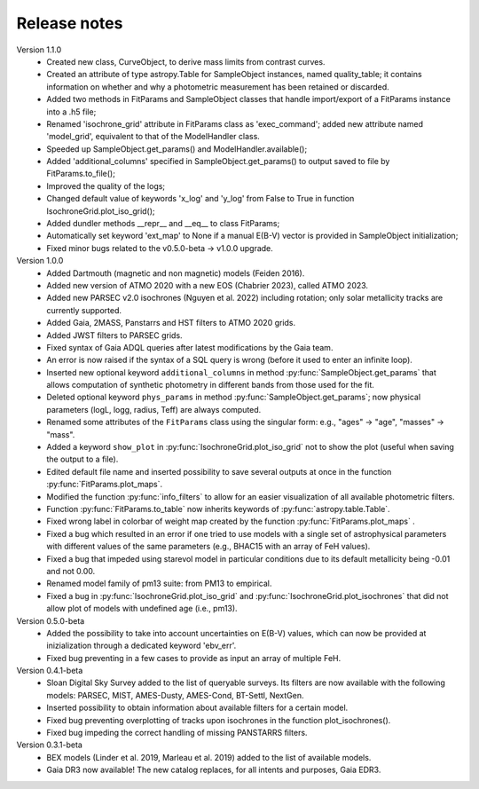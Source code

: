 Release notes
=====

Version 1.1.0
 * Created new class, CurveObject, to derive mass limits from contrast curves.
 * Created an attribute of type astropy.Table for SampleObject instances, named quality_table; it contains information on whether and why a photometric measurement has been retained or discarded.
 * Added two methods in FitParams and SampleObject classes that handle import/export of a FitParams instance into a .h5 file;
 * Renamed 'isochrone_grid' attribute in FitParams class as 'exec_command'; added new attribute named 'model_grid', equivalent to that of the ModelHandler class.
 * Speeded up SampleObject.get_params() and ModelHandler.available();
 * Added 'additional_columns' specified in SampleObject.get_params() to output saved to file by FitParams.to_file();
 * Improved the quality of the logs;
 * Changed default value of keywords 'x_log' and 'y_log' from False to True in function IsochroneGrid.plot_iso_grid();
 * Added dundler methods __repr__ and __eq__ to class FitParams;
 * Automatically set keyword 'ext_map' to None if a manual E(B-V) vector is provided in SampleObject initialization;
 * Fixed minor bugs related to the v0.5.0-beta -> v1.0.0 upgrade.

Version 1.0.0
 * Added Dartmouth (magnetic and non magnetic) models (Feiden 2016).
 * Added new version of ATMO 2020 with a new EOS (Chabrier 2023), called ATMO 2023.
 * Added new PARSEC v2.0 isochrones (Nguyen et al. 2022) including rotation; only solar metallicity tracks are currently supported.
 * Added Gaia, 2MASS, Panstarrs and HST filters to ATMO 2020 grids.
 * Added JWST filters to PARSEC grids.
 * Fixed syntax of Gaia ADQL queries after latest modifications by the Gaia team.
 * An error is now raised if the syntax of a SQL query is wrong (before it used to enter an infinite loop).
 * Inserted new optional keyword ``additional_columns`` in method :py:func:`SampleObject.get_params` that allows computation of synthetic photometry in different bands from those used for the fit.
 * Deleted optional keyword ``phys_params`` in method :py:func:`SampleObject.get_params`; now physical parameters (logL, logg, radius, Teff) are always computed.
 * Renamed some attributes of the ``FitParams`` class using the singular form: e.g., "ages" -> "age", "masses" -> "mass".
 * Added a keyword ``show_plot`` in :py:func:`IsochroneGrid.plot_iso_grid` not to show the plot (useful when saving the output to a file).
 * Edited default file name and inserted possibility to save several outputs at once in the function :py:func:`FitParams.plot_maps`.
 * Modified the function :py:func:`info_filters` to allow for an easier visualization of all available photometric filters.
 * Function :py:func:`FitParams.to_table` now inherits keywords of :py:func:`astropy.table.Table`.
 * Fixed wrong label in colorbar of weight map created by the function :py:func:`FitParams.plot_maps` .
 * Fixed a bug which resulted in an error if one tried to use models with a single set of astrophysical parameters with different values of the same parameters (e.g., BHAC15 with an array of FeH values).
 * Fixed a bug that impeded using starevol model in particular conditions due to its default metallicity being -0.01 and not 0.00.
 * Renamed model family of pm13 suite: from PM13 to empirical.
 * Fixed a bug in :py:func:`IsochroneGrid.plot_iso_grid` and :py:func:`IsochroneGrid.plot_isochrones` that did not allow plot of models with undefined age (i.e., pm13).

Version 0.5.0-beta
 * Added the possibility to take into account uncertainties on E(B-V) values, which can now be provided at inizialization through a dedicated keyword 'ebv_err'.
 * Fixed bug preventing in a few cases to provide as input an array of multiple FeH.

Version 0.4.1-beta
 * Sloan Digital Sky Survey added to the list of queryable surveys. Its filters are now available with the following models: PARSEC, MIST, AMES-Dusty, AMES-Cond, BT-Settl, NextGen.
 * Inserted possibility to obtain information about available filters for a certain model.
 * Fixed bug preventing overplotting of tracks upon isochrones in the function plot_isochrones().
 * Fixed bug impeding the correct handling of missing PANSTARRS filters.

Version 0.3.1-beta
 * BEX models (Linder et al. 2019, Marleau et al. 2019) added to the list of available models.
 * Gaia DR3 now available! The new catalog replaces, for all intents and purposes, Gaia EDR3.
